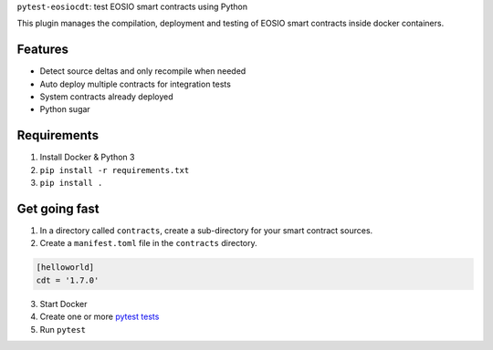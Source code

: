 ``pytest-eosiocdt``: test EOSIO smart contracts using Python

This plugin manages the compilation, deployment and testing of EOSIO smart contracts inside docker containers.

Features
--------

- Detect source deltas and only recompile when needed
- Auto deploy multiple contracts for integration tests
- System contracts already deployed
- Python sugar

Requirements
------------

1. Install Docker & Python 3
2. ``pip install -r requirements.txt``
3. ``pip install .``


Get going fast
--------------

1. In a directory called ``contracts``, create a sub-directory for your smart contract sources.
2. Create a ``manifest.toml`` file in the ``contracts`` directory.

.. code-block:: toml

	[helloworld]
	cdt = '1.7.0'

3. Start Docker
4. Create one or more `pytest tests <https://docs.pytest.org>`_
5. Run ``pytest``